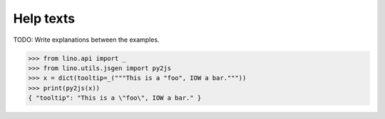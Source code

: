 .. _book.specs.help_texts:

======================
Help texts
======================

TODO: Write explanations between the examples.

..  To test only this document:

    $ python setup.py test -s tests.SpecsTests.test_help_texts

    doctest initialization:

    >>> import lino
    >>> lino.startup('lino_book.projects.min2.settings.doctests')
    >>> from lino.api.doctest import *

.. contents::
   :local:
   :depth: 2


>>> from lino.api import _
>>> from lino.utils.jsgen import py2js
>>> x = dict(tooltip=_("""This is a "foo", IOW a bar."""))
>>> print(py2js(x))
{ "tooltip": "This is a \"foo\", IOW a bar." }
